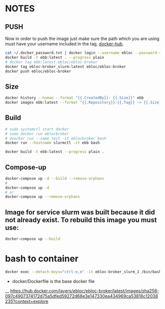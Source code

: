 * NOTES
** PUSH
Now in order to push the image just make sure the path which you are using must have your username included in the tag, [[https://hub.docker.com/u/ebloc][docker-hub]].

#+begin_src bash
cat ~/.docker_password.txt | docker login --username ebloc --password-stdin
docker build -t ebb:latest . --progress plain
# docker tag ebb:latest ebloc/ebloc-broker
docker tag ebloc-broker_slurm:latest ebloc/ebloc-broker
docker push ebloc/ebloc-broker
#+end_src

** Size
#+begin_src bash
docker history --human --format "{{.CreatedBy}}: {{.Size}}" ebb
docker images ebb:latest --format "{{.Repository}}:{{.Tag}} -> {{.Size}}"
#+end_src

** Build
#+begin_src bash
# sudo systemctl start docker
# sudo docker run eblocbroker
# doocker run --name test -it eblocbroker bash
docker run --hostname slurmctl -it ebb bash
#+end_src

#+begin_src bash
docker build -t ebb:latest --progress plain .
#+end_src

** Compose-up

#+begin_src bash
docker-compose up -d --build --remove-orphans
#
docker-compose up -d
# or
docker-compose up --remove-orphans
#+end_src

** Image for service slurm was built because it did not already exist. To rebuild this image you must use:

#+begin_src bash
docker-compose up --build
#+end_src

* bash to container
#+begin_src bash
docker exec --detach-keys="ctrl-e,e" -it ebloc-broker_slurm_1 /bin/bash
#+end_src


- docker/Dockerfile is the base docker file

__ [[https://hub.docker.com/layers/ebloc/ebloc-broker/latest/images/sha256-097c4907374172d75a5dfed59272d68e3e147330ea434969ca53816c12038235?context=explore]]
